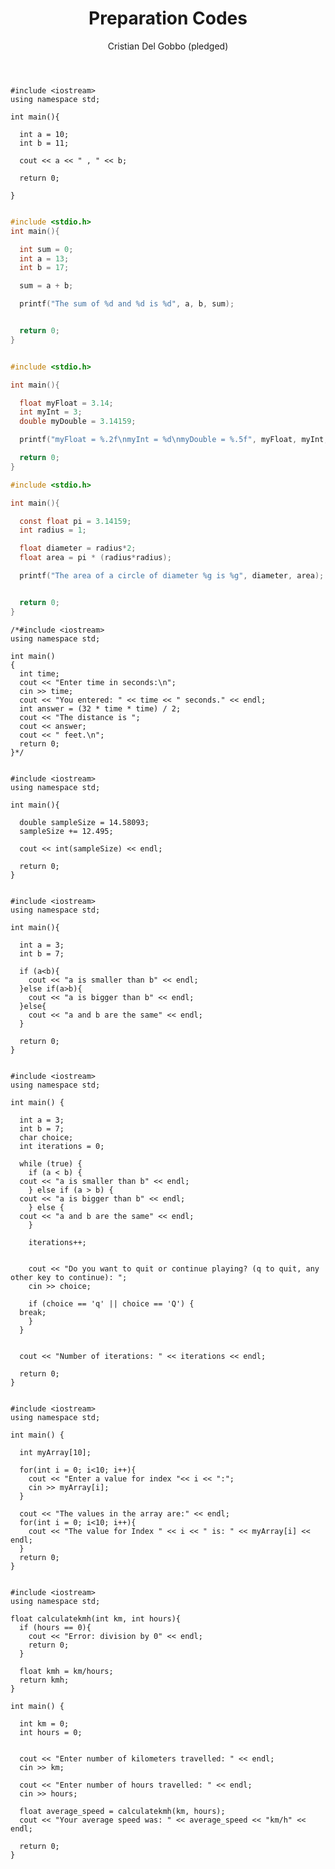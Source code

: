 #+TITLE: Preparation Codes
#+AUTHOR: Cristian Del Gobbo (pledged)

#+name_src: Program 1
#+begin_src C++ :results output
  #include <iostream>
  using namespace std;

  int main(){

    int a = 10;
    int b = 11;

    cout << a << " , " << b;

    return 0;

  }

#+end_src
#+RESULTS:
: 10 , 11

#+name_src: Program 2
#+begin_src C :results output
  #include <stdio.h>
  int main(){

    int sum = 0;
    int a = 13;
    int b = 17;

    sum = a + b;

    printf("The sum of %d and %d is %d", a, b, sum);


    return 0;
  }


#+end_src
#+RESULTS:
: The sum of 13 and 17 is 30

#+name_src: Program 3
#+begin_src C :results output
  #include <stdio.h>

  int main(){

    float myFloat = 3.14;
    int myInt = 3;
    double myDouble = 3.14159;

    printf("myFloat = %.2f\nmyInt = %d\nmyDouble = %.5f", myFloat, myInt, myDouble);

    return 0;
  }

#+end_src
#+RESULTS:
: myFloat = 3.14
: myInt = 3
: myDouble = 3.14159

#+name_src: Program 4
#+begin_src C :results output
  #include <stdio.h>

  int main(){

    const float pi = 3.14159;
    int radius = 1;

    float diameter = radius*2;
    float area = pi * (radius*radius);

    printf("The area of a circle of diameter %g is %g", diameter, area);


    return 0;
  }

#+end_src
#+RESULTS:
: The area of a circle of diameter 2 is 3.14159

#+name_src: Program 5
#+begin_src C++ :results output
/*#include <iostream>
using namespace std;

int main()
{
  int time;
  cout << "Enter time in seconds:\n";
  cin >> time;
  cout << "You entered: " << time << " seconds." << endl;
  int answer = (32 * time * time) / 2;
  cout << "The distance is ";
  cout << answer;
  cout << " feet.\n";
  return 0;
}*/

#+end_src

#+name_src: Program 6
#+begin_src C++ :results output
  #include <iostream>
  using namespace std;

  int main(){

    double sampleSize = 14.58093;
    sampleSize += 12.495;

    cout << int(sampleSize) << endl;

    return 0;
  }

#+end_src
#+RESULTS:
: 27

#+name_src: Program 7 
#+begin_src C++ :results output
  #include <iostream>
  using namespace std;

  int main(){

    int a = 3;
    int b = 7;

    if (a<b){
      cout << "a is smaller than b" << endl;
    }else if(a>b){
      cout << "a is bigger than b" << endl;
    }else{
      cout << "a and b are the same" << endl;
    }

    return 0;
  }

#+end_src
#+RESULTS:
: a is smaller than b

#+name_src: Prgram 8
#+begin_src C++ :results output :tangle p8.c
  #include <iostream>
  using namespace std;

  int main() {
   
    int a = 3;
    int b = 7;
    char choice;
    int iterations = 0;

    while (true) {
      if (a < b) {
	cout << "a is smaller than b" << endl;
      } else if (a > b) {
	cout << "a is bigger than b" << endl;
      } else {
	cout << "a and b are the same" << endl;
      }

      iterations++; 

       
      cout << "Do you want to quit or continue playing? (q to quit, any other key to continue): ";
      cin >> choice;

      if (choice == 'q' || choice == 'Q') {
	break; 
      }
    }

   
    cout << "Number of iterations: " << iterations << endl;

    return 0;
  }

#+end_src
#+RESULTS:

#+name_src: Program 9
#+begin_src C++ :results output :tangle p9.c
  #include <iostream>
  using namespace std;

  int main() {

    int myArray[10];

    for(int i = 0; i<10; i++){
      cout << "Enter a value for index "<< i << ":";
      cin >> myArray[i];
    }

    cout << "The values in the array are:" << endl;
    for(int i = 0; i<10; i++){
      cout << "The value for Index " << i << " is: " << myArray[i] << endl;
    }
    return 0;
  }

#+end_src

#+name_src: Program 10
#+begin_src C++ :results output :tangle p10.c
  #include <iostream>
  using namespace std;

  float calculatekmh(int km, int hours){
    if (hours == 0){
      cout << "Error: division by 0" << endl;
      return 0;
    }

    float kmh = km/hours;
    return kmh;
  }

  int main() {

    int km = 0;
    int hours = 0;


    cout << "Enter number of kilometers travelled: " << endl;
    cin >> km;

    cout << "Enter number of hours travelled: " << endl;
    cin >> hours;

    float average_speed = calculatekmh(km, hours);
    cout << "Your average speed was: " << average_speed << "km/h" << endl;

    return 0;
  }

#+end_src

